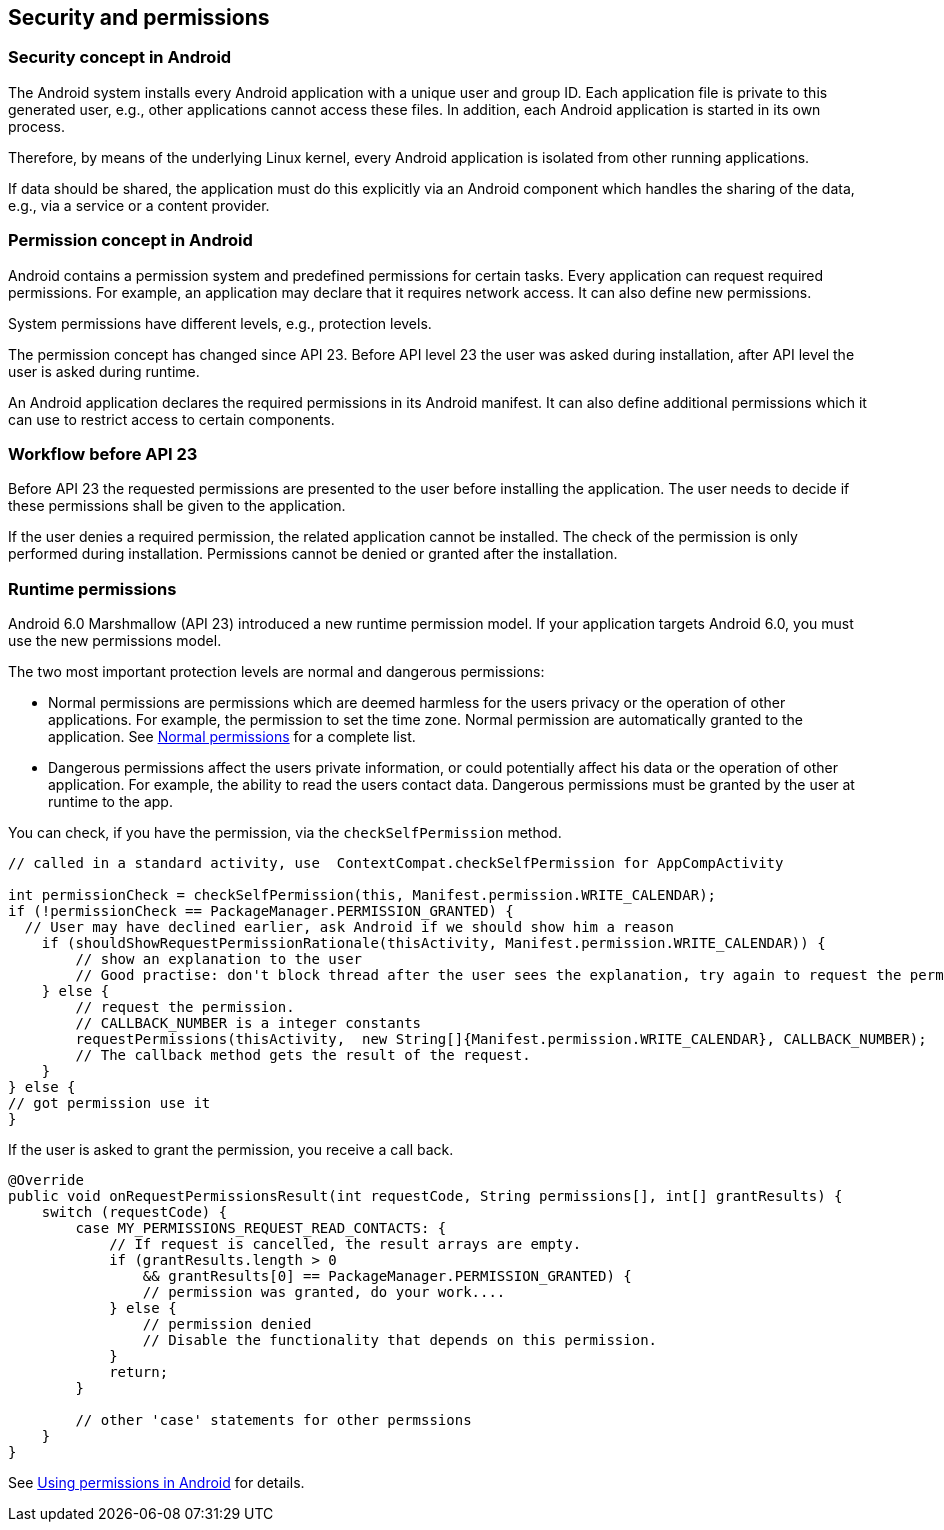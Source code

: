 == Security and permissions

=== Security concept in Android

The Android system installs every Android application with a unique user and group ID. 
Each application file is private to this generated user, e.g., other applications cannot access these files. 
In addition, each Android application is started in its own process.

Therefore, by means of the underlying Linux kernel, every Android application is isolated from other running applications.

If data should be shared, the application must do this explicitly via an Android component which handles the sharing of the data,
e.g.,
via a service
or a content provider.

=== Permission concept in Android

Android contains a permission system and predefined permissions for certain tasks. 
Every application can request required permissions. 
For example, an application may declare that it requires network access.
It can also define new permissions. 

System permissions have different levels, e.g., protection levels.

The permission concept has changed since API 23. 
Before API level 23 the user was asked during installation, after API level the user is asked during runtime.

An Android application declares the required permissions in its Android manifest. 
It can also define additional permissions which it can use to restrict access to certain components.

=== Workflow before API 23

Before API 23 the requested permissions are presented to the user before installing the application. 
The user needs  to decide if  these permissions shall be given to the application.

If the user denies a required permission, the related application cannot be installed. 
The check of the permission is only performed during installation.
Permissions cannot be denied or granted after the installation.

=== Runtime permissions


Android 6.0 Marshmallow (API 23) introduced a new runtime permission model. 
If your application targets Android 6.0, you must use the new permissions model. 

The two most important protection levels are normal and dangerous permissions:

* Normal permissions  are permissions which are deemed harmless for the users privacy or the operation of other applications. 
For example, the permission to set the time zone. 
Normal permission are automatically granted to the application. 
See https://developer.android.com/guide/topics/security/normal-permissions.html[Normal permissions] for a complete list.

* Dangerous permissions affect the users private information, or could potentially affect his data or the operation of other application. 
For example, the ability to read the users contact data.
Dangerous permissions must be granted by the user at runtime to the app.

You can check, if you have the permission, via the `checkSelfPermission` method.
[source, java]
----
// called in a standard activity, use  ContextCompat.checkSelfPermission for AppCompActivity

int permissionCheck = checkSelfPermission(this, Manifest.permission.WRITE_CALENDAR);
if (!permissionCheck == PackageManager.PERMISSION_GRANTED) {
  // User may have declined earlier, ask Android if we should show him a reason
    if (shouldShowRequestPermissionRationale(thisActivity, Manifest.permission.WRITE_CALENDAR)) {
        // show an explanation to the user 
        // Good practise: don't block thread after the user sees the explanation, try again to request the permission.
    } else {
        // request the permission.
        // CALLBACK_NUMBER is a integer constants
        requestPermissions(thisActivity,  new String[]{Manifest.permission.WRITE_CALENDAR}, CALLBACK_NUMBER);
        // The callback method gets the result of the request.
    }
} else {
// got permission use it
}
----

If the user is asked to grant the permission, you receive a call back.

[source, java]
----
@Override
public void onRequestPermissionsResult(int requestCode, String permissions[], int[] grantResults) {
    switch (requestCode) {
        case MY_PERMISSIONS_REQUEST_READ_CONTACTS: {
            // If request is cancelled, the result arrays are empty.
            if (grantResults.length > 0
                && grantResults[0] == PackageManager.PERMISSION_GRANTED) {
                // permission was granted, do your work....
            } else {
                // permission denied
                // Disable the functionality that depends on this permission.
            }
            return;
        }

        // other 'case' statements for other permssions
    }
}
----




See https://developer.android.com/preview/features/runtime-permissions.html[Using permissions in Android] for details.

